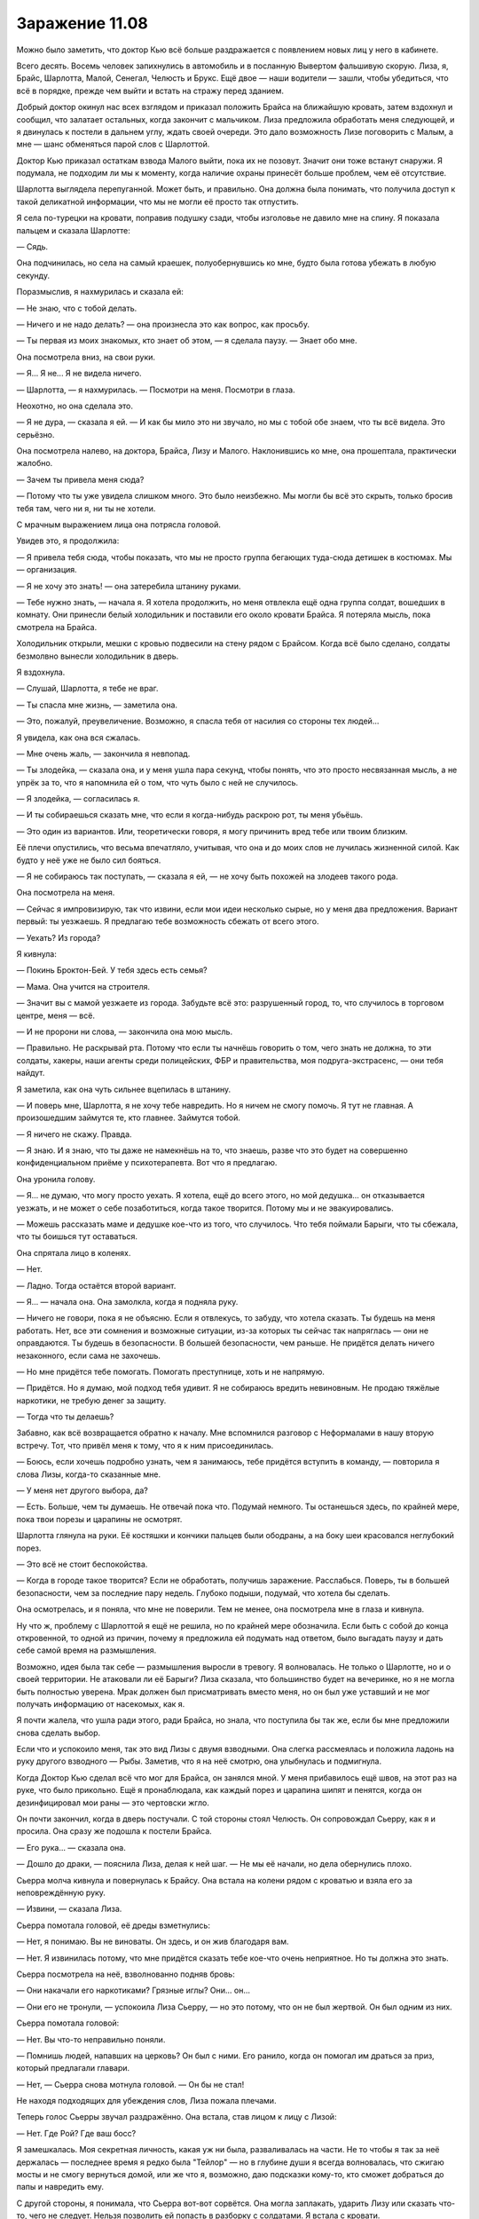﻿Заражение 11.08
#################




Можно было заметить, что доктор Кью всё больше раздражается с появлением новых лиц у него в кабинете.

Всего десять. Восемь человек запихнулись в автомобиль и в посланную Вывертом фальшивую скорую. Лиза, я, Брайс, Шарлотта, Малой, Сенегал, Челюсть и Брукс. Ещё двое — наши водители — зашли, чтобы убедиться, что всё в порядке, прежде чем выйти и встать на стражу перед зданием.

Добрый доктор окинул нас всех взглядом и приказал положить Брайса на ближайшую кровать, затем вздохнул и сообщил, что залатает остальных, когда закончит с мальчиком. Лиза предложила обработать меня следующей, и я двинулась к постели в дальнем углу, ждать своей очереди. Это дало возможность Лизе поговорить с Малым, а мне — шанс обменяться парой слов с Шарлоттой.

Доктор Кью приказал остаткам взвода Малого выйти, пока их не позовут. Значит они тоже встанут снаружи. Я подумала, не подходим ли мы к моменту, когда наличие охраны принесёт больше проблем, чем её отсутствие.

Шарлотта выглядела перепуганной. Может быть, и правильно. Она должна была понимать, что получила доступ к такой деликатной информации, что мы не могли её просто так отпустить.

Я села по-турецки на кровати, поправив подушку сзади, чтобы изголовье не давило мне на спину. Я показала пальцем и сказала Шарлотте:

— Сядь.

Она подчинилась, но села на самый краешек, полуобернувшись ко мне, будто была готова убежать в любую секунду.

Поразмыслив, я нахмурилась и сказала ей:

— Не знаю, что с тобой делать.

— Ничего и не надо делать? — она произнесла это как вопрос, как просьбу.

— Ты первая из моих знакомых, кто знает об этом, — я сделала паузу. — Знает обо мне.

Она посмотрела вниз, на свои руки.

— Я... Я не... Я не видела ничего.

— Шарлотта, — я нахмурилась. — Посмотри на меня. Посмотри в глаза.

Неохотно, но она сделала это.

— Я не дура, — сказала я ей. — И как бы мило это ни звучало, но мы с тобой обе знаем, что ты всё видела. Это серьёзно.

Она посмотрела налево, на доктора, Брайса, Лизу и Малого. Наклонившись ко мне, она прошептала, практически жалобно. 

— Зачем ты привела меня сюда?

— Потому что ты уже увидела слишком много. Это было неизбежно. Мы могли бы всё это скрыть, только бросив тебя там, чего ни я, ни ты не хотели. 

С мрачным выражением лица она потрясла головой.

Увидев это, я продолжила:

— Я привела тебя сюда, чтобы показать, что мы не просто группа бегающих туда-сюда детишек в костюмах. Мы — организация.

— Я не хочу это знать! — она затеребила штанину руками.

— Тебе нужно знать, — начала я. Я хотела продолжить, но меня отвлекла ещё одна группа солдат, вошедших в комнату. Они принесли белый холодильник и поставили его около кровати Брайса. Я потеряла мысль, пока смотрела на Брайса.

Холодильник открыли, мешки с кровью подвесили на стену рядом с Брайсом. Когда всё было сделано, солдаты безмолвно вынесли холодильник в дверь.

Я вздохнула.

— Слушай, Шарлотта, я тебе не враг.

— Ты спасла мне жизнь, — заметила она.

— Это, пожалуй, преувеличение. Возможно, я спасла тебя от насилия со стороны тех людей...

Я увидела, как она вся сжалась.

— Мне очень жаль, — закончила я невпопад.

— Ты злодейка, — сказала она, и у меня ушла пара секунд, чтобы понять, что это просто несвязанная мысль, а не упрёк за то, что я напомнила ей о том, что чуть было с ней не случилось.

— Я злодейка, — согласилась я.

— И ты собираешься сказать мне, что если я когда-нибудь раскрою рот, ты меня убьёшь.

— Это один из вариантов. Или, теоретически говоря, я могу причинить вред тебе или твоим близким.

Её плечи опустились, что весьма впечатляло, учитывая, что она и до моих слов не лучилась жизненной силой. Как будто у неё уже не было сил бояться.

— Я не собираюсь так поступать, — сказала я ей, — не хочу быть похожей на злодеев такого рода.

Она посмотрела на меня.

— Сейчас я импровизирую, так что извини, если мои идеи несколько сырые, но у меня два предложения. Вариант первый: ты уезжаешь. Я предлагаю тебе возможность сбежать от всего этого.

— Уехать? Из города?

Я кивнула:

— Покинь Броктон-Бей. У тебя здесь есть семья?

— Мама. Она учится на строителя.

— Значит вы с мамой уезжаете из города. Забудьте всё это: разрушенный город, то, что случилось в торговом центре, меня — всё.

— И не пророни ни слова, — закончила она мою мысль.

— Правильно. Не раскрывай рта. Потому что если ты начнёшь говорить о том, чего знать не должна, то эти солдаты, хакеры, наши агенты среди полицейских, ФБР и правительства, моя подруга-экстрасенс, — они тебя найдут.

Я заметила, как она чуть сильнее вцепилась в штанину.

— И поверь мне, Шарлотта, я не хочу тебе навредить. Но я ничем не смогу помочь. Я тут не главная. А произошедшим займутся те, кто главнее. Займутся тобой.

— Я ничего не скажу. Правда.

— Я знаю. И я знаю, что ты даже не намекнёшь на то, что знаешь, разве что это будет на совершенно конфиденциальном приёме у психотерапевта. Вот что я предлагаю.

Она уронила голову. 

— Я... не думаю, что могу просто уехать. Я хотела, ещё до всего этого, но мой дедушка... он отказывается уезжать, и не может о себе позаботиться, когда такое творится. Потому мы и не эвакуировались.

— Можешь рассказать маме и дедушке кое-что из того, что случилось. Что тебя поймали Барыги, что ты сбежала, что ты боишься тут оставаться.

Она спрятала лицо в коленях.

— Нет.

— Ладно. Тогда остаётся второй вариант.

— Я... — начала она. Она замолкла, когда я подняла руку.

— Ничего не говори, пока я не объясню. Если я отвлекусь, то забуду, что хотела сказать. Ты будешь на меня работать. Нет, все эти сомнения и возможные ситуации, из-за которых ты сейчас так напряглась — они не оправдаются. Ты будешь в безопасности. В большей безопасности, чем раньше. Не придётся делать ничего незаконного, если сама не захочешь.

— Но мне придётся тебе помогать. Помогать преступнице, хоть и не напрямую.

— Придётся. Но я думаю, мой подход тебя удивит. Я не собираюсь вредить невиновным. Не продаю тяжёлые наркотики, не требую денег за защиту.

— Тогда что ты делаешь?

Забавно, как всё возвращается обратно к началу. Мне вспомнился разговор с Неформалами в нашу вторую встречу. Тот, что привёл меня к тому, что я к ним присоединилась.

— Боюсь, если хочешь подробно узнать, чем я занимаюсь, тебе придётся вступить в команду, — повторила я слова Лизы, когда-то сказанные мне.

— У меня нет другого выбора, да?

— Есть. Больше, чем ты думаешь. Не отвечай пока что. Подумай немного. Ты останешься здесь, по крайней мере, пока твои порезы и царапины не осмотрят.

Шарлотта глянула на руки. Её костяшки и кончики пальцев были ободраны, а на боку шеи красовался неглубокий порез.

— Это всё не стоит беспокойства.

— Когда в городе такое творится? Если не обработать, получишь заражение. Расслабься. Поверь, ты в большей безопасности, чем за последние пару недель. Глубоко подыши, подумай, что хотела бы сделать.

Она осмотрелась, и я поняла, что мне не поверили. Тем не менее, она посмотрела мне в глаза и кивнула.

Ну что ж, проблему с Шарлоттой я ещё не решила, но по крайней мере обозначила. Если быть с собой до конца откровенной, то одной из причин, почему я предложила ей подумать над ответом, было выгадать паузу и дать себе самой время на размышления.

Возможно, идея была так себе — размышления выросли в тревогу. Я волновалась. Не только о Шарлотте, но и о своей территории. Не атаковали ли её Барыги? Лиза сказала, что большинство будет на вечеринке, но я не могла быть полностью уверена. Мрак должен был присматривать вместо меня, но он был уже уставший и не мог получать информацию от насекомых, как я.

Я почти жалела, что ушла ради этого, ради Брайса, но знала, что поступила бы так же, если бы мне предложили снова сделать выбор.

Если что и успокоило меня, так это вид Лизы с двумя взводными. Она слегка рассмеялась и положила ладонь на руку другого взводного — Рыбы. Заметив, что я на неё смотрю, она улыбнулась и подмигнула.

Когда Доктор Кью сделал всё что мог для Брайса, он занялся мной. У меня прибавилось ещё швов, на этот раз на руке, что было прикольно. Ещё я пронаблюдала, как каждый порез и царапина шипят и пенятся, когда он дезинфицировал мои раны — это чертовски жгло.

Он почти закончил, когда в дверь постучали. С той стороны стоял Челюсть. Он сопровождал Сьерру, как я и просила. Она сразу же подошла к постели Брайса.

— Его рука... — сказала она.

— Дошло до драки, — пояснила Лиза, делая к ней шаг. — Не мы её начали, но дела обернулись плохо.

Сьерра молча кивнула и повернулась к Брайсу. Она встала на колени рядом с кроватью и взяла его за неповреждённую руку.

— Извини, — сказала Лиза.

Сьерра помотала головой, её дреды взметнулись:

— Нет, я понимаю. Вы не виноваты. Он здесь, и он жив благодаря вам.

— Нет. Я извинилась потому, что мне придётся сказать тебе кое-что очень неприятное. Но ты должна это знать.

Сьерра посмотрела на неё, взволнованно подняв бровь:

— Они накачали его наркотиками? Грязные иглы? Они... он...

— Они его не тронули, — успокоила Лиза Сьерру, — но это потому, что он не был жертвой. Он был одним из них.

Сьерра помотала головой:

— Нет. Вы что-то неправильно поняли.

— Помнишь людей, напавших на церковь? Он был с ними. Его ранило, когда он помогал им драться за приз, который предлагали главари.

— Нет, — Сьерра снова мотнула головой. — Он бы не стал!

Не находя подходящих для убеждения слов, Лиза пожала плечами.

Теперь голос Сьерры звучал раздражённо. Она встала, став лицом к лицу с Лизой:

— Нет. Где Рой? Где ваш босс?

Я замешкалась. Моя секретная личность, какая уж ни была, разваливалась на части. Не то чтобы я так за неё держалась — последнее время я редко была "Тейлор" — но в глубине души я всегда волновалась, что сжигаю мосты и не смогу вернуться домой, или же что я, возможно, даю подсказки кому-то, кто сможет добраться до папы и навредить ему.

С другой стороны, я понимала, что Сьерра вот-вот сорвётся. Она могла заплакать, ударить Лизу или сказать что-то, чего не следует. Нельзя позволить ей попасть в разборку с солдатами. Я встала с кровати.

— Сьерра, — позвала я.

Она развернулась ко мне. Я смотрела, как менялось выражение её лица, когда она уставилась на меня и поняла, кто я такая.

— Ты ранена... — сказала она, практически ошеломлённая осознанием. Насколько я плохо выглядела, что это отвлекло её от брата? Или же это понимание, что и суперзлодея можно ранить?

— Всё пошло наперекосяк, — сказала я. Потом добавила, подчеркивая свои слова: — Лиза сказала правду.

Она помотала головой:

— Это бессмыслица. Он бы этого не сделал. Это не похоже на парня, с которым я выросла, вместе с которым я сидела за семейным столом.

Лиза сказала из-за её спины: 

— Его родители были в больнице, дома и школы не осталось, он был испуганным, загнанным в тупик парнишкой, которому предложили компанию и возможность что-то изменить в своей жизни. Примерно так завлекают в секты. Они охотятся на людей в самый тяжёлый момент их жизни, заблудших, без привязанностей, голодных и слабых. Многие недооценивают, насколько легко они могут заполучить человека.

— Блядь, — Сьерра повернулась и пнула боковину кровати Брайса, — это что, его извиняет? Так легко он не отделается! Он присоединился к ним, как ты сказала! Ему не промывали мозги, когда он, блядь, решил с ними пойти!

Она снова ударила кровать с такой силой, что та отъехала на от неё на несколько сантиметров.

Я заметила, что доктор дёрнулся в ответ на нападение на мебель и пациента, но Малой, Челюсть и Рыба среагировали первыми.

— Ребята, стойте, — приказала я.

Они подчинились. Было немного странно, что меня слушались. Сьерра повернулась и увидела солдат, на её лице появился испуг.

— Легко он не отделается, — сказала я, — он потерял большую часть ладони. Я не доктор, но он может потерять и остальное, смотря как наладится кровообращение.

— Потеряет оставшиеся пальцы, кроме большого, — уточнил врач.

— Так что ему жить остаток жизни с напоминанием о своей ошибке, — продолжила я. — Более важный вопрос — что нам с ним делать.

Сьерра была настолько озабочена ответственностью, виной и предательством, что ей потребовалось время, чтобы осознать проблемы, возникшие с возвращением брата. Я увидела, когда до неё дошло, что она может снова потерять Брайса, если он опять решит податься в бега.

Доктор Кью, очевидно, не ценил драму. Когда он более-менее убедился, что Сьерра не станет беспокоить его пациента, он поднялся и подошёл к Шарлотте, чтобы начать её штопать. Я увела Сьерру от постели брата в дальний угол комнаты, где она бы никому не мешала, недалеко от Шарлотты и доктора.

— Мы можем оставить его? — спросила она, когда мы остановились.

— Могу ли я дать ему приют? Теоретически — да. Но он просто сбежит. Не то чтобы ему было куда бежать, но...

Я остановилась, когда заметила непонимание на её лице.

— Возможно, Барыгам крышка.

— Из-за тебя?

Я покачала головой. 

— Кое-кто другой. Их руководство сильно облажалось, будет тяжело заставить последователей уважать их после того, как им так надрали задницы. Настоящие преступники всё ещё будут на улицах, скорее всего, но уже без организации. Добавь усобицу, соперничающие группировки, жадность... Они не будут так методичны.

— Но та девушка сказала, что мой брат был с теми людьми из церкви, он может найти их или они найдут его.

— Не стоит о них беспокоиться, — сказала я ей.

Её глаза расширились. 

— Потому что я попросила тебя их урыть?

Как же правильно ответить? Я уже чувствовала: что бы я ни сказала, это обидит её. Если "да", она будет в ужасе, если "нет" — будет ли это выглядеть моей ошибкой?

— Отчасти, да, — признала я, оставив подробности за кадром.

Она наморщила лоб.

— Ладно, — произнесла я, — мне нужно вернуться на мою территорию. Если тебе негде жить, можешь пойти со мной, но нам необходимо решить, что делать с Брайсом.

— Может, держать его в заключении? Пока он не придёт в себя?

— Я могла бы, если бы считала, что из этого что-то получится. Но он только накопит злость и обиду за то, что его заперли, и будет ещё больше желать сбежать.

— Но он сбежит в любом случае.

— Может быть. Он не поверит мне, если я расскажу про судьбу его приятелей. 

То, что Лиза наврала ему про Сьерру, тоже не поможет.

— Тогда что нам делать?

Я не знала, что ответить. Я повернулась и громко позвала:

— Лиза!

Она оторвалась от разговора с Малым и Рыбой, чтобы присоединиться к нам. 

— Чё?

— Мы беспокоимся, что парнишка сбежит. У тебя есть мысли, что может сработать?

Она пожала плечами. 

— Может дать ему то, чего он хочет?

— Чего?

— Он хочет азарта, ощущения, что он взрослый, уважения и, может быть, немного власти, после того, как он, потеряв дом, семью и безопасность чувствует себя совершенно бессильным.

— Хорошо, и как нам это сделать?

— С твоего согласия, я приму его к себе.

— Это выглядит феерически плохой идеей.

— Солдаты смогут позаботиться о его поведении. Я не будут подпускать его к Бруксу и Сенегалу. Малой, Притт и Челюсть будут присматривать и внушат ему немного дисциплины, а также они вполне способны выследить его, если ему вздумается сбежать. Он сначала это возненавидит — солдаты, устраивающие ему весёленькую жизнь, потерянная рука до кучи, но я думаю, что он приживётся, особенно когда займётся чем-то реальным. В конце концов, какой мальчишка не мечтает стать тайным агентом?

У меня были сомнения, но я не хотела оспаривать идею Лизы. Так что я повернулась к Сьерре и спросила:

— Что думаешь?

Она нахмурилась. 

— Может, на какое-то время? Я не хочу, чтобы он был в чём-то замешан, особенно когда опять начнётся школа, и мы начнём приводить всё в нормальное состояние.

— Можно и на время, — обнадёжила Лиза.

— Он не пострадает?

— Девяносто процентов времени с ним будет один из этих парней, — Лиза указала на Малого, Челюсть и Рыбу.

Я заметила взгляд Сьерры, направленный на мои раны, и я точно знала, о чём она подумала. И всё равно, она ничего не сказала по этому поводу.

— Хорошо. Но я тоже присоединюсь, чтобы присматривать за ним.

— Я бы не отказалась от ещё одного новобранца, — улыбнулась Лиза. Она повернулась ко мне. — Но Рой встретила тебя первой.

Взгляд Сьерры заметался между нами, и она спросила Лизу:

— Ты разве не работаешь на Рой?

— Веришь или нет, мы партнёры, — ответила Лиза. — Мы контролируем разные территории.

— О. Две территории.

— Девять, — поправила её Лиза. — Девять злодеев, девять территорий. В городе не становится лучше, текущие управленцы некомпетентны, поэтому мы берёмся за дело.

— Вы пытаетесь что-то исправить?

— Некоторые из нас. Большинство из нас. Некоторые по велению души, как Рой, остальные — потому что знаем: когда всё наладится, мы будем частью нового порядка, — ухмыльнулась Лиза.

Я перебила:

— В общих чертах, этим мы и занимаемся. Ты слышала, что я сказала людям на своей территории. Я хочу, чтобы они были накормлены и в безопасности, я хочу помочь тебе и твоему брату. Если ты работаешь на меня, то этим ты и будешь заниматься.

Сьерра покачала головой.

— Я сказала, что присоединюсь только потому, что хотела присматривать за братом.

Лиза пожала плечами.

— Тогда давай договоримся. Ты присоединяешься к группе Рой, и я даю тебе контактный номер. Кто бы ни присматривал за Брайсом, он будет на связи, чтобы в любое время, где бы то ни было, поделиться новостями о нём. Или передать ему трубку, если тебе этого захочется.

— Это не...

— Не идеально, да. Но Рой, скорее всего, даст тебе возможность заходить на мою территорию, чтобы навестить Брайса в любое время.

— Уж конечно, — вмешалась я.

— И не хочу лишний раз сыпать соль на рану, но он и так чувствует вину за своё предательство, плюс к этому у него сейчас возраст бунта против родителей, а ты — самое близкое, что у него осталось вместо них. Будет лучше, если ты просто дашь ему возможность перевести дух.

Я заметила мельчайшее изменение в выражении лица Сьерры, увидела, как она смотрит на Брайса, как сходятся её брови. Слова Лизы обидели её. Они были правдой, вне всяких сомнений, но я должна была найти способ осторожно донести до Лизы, что ей стоит подойти к этому разговору помягче.

— Хорошо, — сказала мне Сьерра, — но я могу в любой момент уйти.

— Ты можешь, — ответила я.

— И я уйду, в тот момент, когда ты нарушишь обещание или если Брайс будет ранен.

— Идёт.

Она протянула мне руку, и я пожала её.

— Тебе пора, — сказала Лиза, — я отправлю к тебе Сьерру вместе с одним из моих мальчиков, когда Брайс очнётся, и она убедится, что с ним всё в порядке. Я знаю, что у тебя руки чешутся проверить свою территорию.

Я кивнула.

— Спасибо. За помощь в поисках Брайса и за то, что здесь всё уладила.

Она улыбнулась и помахала мне:

— Без проблем, без проблем.

Я быстро обняла Лизу перед тем, как направиться к Шарлотте.

Торга не было. Она сидела достаточно близко, чтобы услышать часть нашего разговора, и, кроме того, она видела как мы решили вопрос со Сьеррой. Как бы то ни было, это успокоило её. Она уже не выглядела так неуверенно, как раньше, и протянула мне руку для пожатия.

— Ты уверена?

— Да.

— Потому что ты правда можешь покинуть город.

Она покачала головой:

— Мой дедушка должен остаться. Он провёл вторую половину жизни в своём доме, и я думаю, что отъезд убьёт его.

— Если ты так уверена, — сказала я ей. Она кивнула.

Я пожала ей руку.





***





— Мрак? — крикнула я вглубь своего логова, когда мы с Шарлоттой зашли внутрь. — Надень маску, у нас гости!

Несмотря на относительно наплевательское отношение Лизы к тайне своей личности и моё собственное раскрытие, не было никакого смысла выдавать и его тайную личность.

— Щас! — отозвался он сверху, и через мгновение спустился по ступенькам с надетым шлемом. Он замер, когда увидел меня:

— Что случилось?

— Небольшая потасовка, — ответила я. У меня была возможность посмотреться в зеркало. Синяк на скуле радовал жёлто-зелёной пестротой. — Были проблемы?

Он покачал головой. Он не был окутан тьмой, так что голос звучал нормально:

— Тишина. Твои усилия хоть увенчались успехом?

— Вроде того. Это Шарлотта, одна из моих новых... работников. — И как мне их называть? Приспешники, работники, миньоны?

— Уже набираешь народ, — он тихонько присвистнул.

— Два новых найма. Вторая девушка будет через некоторое время.

— Тебе стоит притормозить. Только прибыв сюда я узнал, что ты сделала, чтобы завладеть территорией. Я боялся, что ты спровоцировала войну и оставила меня всё разгребать, пока Лиза не сказала, что основные враги заняты другим.

— Извини.

— Без шуток, ты торопишься. Чертёнок и я только начали выгонять банды и других преступников с нашей территории. Мы даже ещё не решали, кто кого наймёт и как.

— Можно потом рассказать?

— Ты не обязана.

— Я хочу. Но... позже.

— У меня такое чувство, что я мешаю, — прервала Шарлотта. — Тут есть куда пойти, чтобы не висеть на вас репьём?

— На кухню, если голодна, или... — я остановилась, потому что она практически засияла, услышав предложение. Я показала на кухню. — Иди. Бери что угодно.

Было отрадно увидеть её ликование, когда она начала рыться в шкафчиках, чтобы найти залежи продуктов, от вкусняшек до макарон и банок газировки. Мрак и я перешли в пустую комнату, в который были сложены ящики с припасами, так чтобы мы могли видеть Шарлотту, но она не могла слышать нас.

— Если ты так напрягаешься, чтобы что-то мне доказать...

— Это не так.

— Хорошо, но тебе на самом деле не надо ничего доказывать. Ты знаешь, что Сплетница позвонила мне десять минут назад?

Десять минут назад. Мы с Шарлоттой тогда только вышли из кабинета врача и были на пути к логову. Я нахмурилась:

— И что она сказала?

— Устроила большую взбучку, что я слишком строг к тебе, после... тех откровений в госпитале, что я отвергаю тебя. Вкратце — обозвала дурнем.

Я почувствовала, как загорелись уши:

— Я сказала ей не вмешиваться!

— Ну, она всё равно вмешалась, и думаю, что правильно. Я был несколько туповат.

Я пожала плечами. Не могла согласиться, не обидев его, но и не могла отрицать. Я тоже по-своему была упрямой.

Он спросил:

— Может, будем квиты? Как я и говорил, мы можем стать когда-нибудь настоящими друзьями. Я хотел бы вернуться к тому, с чего начались наши отношения, если ты хочешь. Если это не слишком неловко...

Я покраснела ещё сильнее и поспешила прервать его до того, как он вспомнит о моём ослином признании.

— Всё норм. Да. Давай так и сделаем.

— Хорошо, — он хлопнул рукой по моему плечу. Знак братства, дружбы, с лёгким намеком на то, что я на расстоянии его руки. Или я слишком много выдумываю?

Я могла с этим примириться. Это было в разы лучше, чем тихая враждебность и боль, которую я в нём с некоторых пор чувствовала.

— Ничего, если я буду заскакивать к тебе? — спросил он. — Ну, чтобы обменяться новостями или просто потусить?

— Потусить звучит неплохо, — ответила я, снова чувствуя неловкость.

— Я собираюсь поспать. Долгий день. Позаботься о себе, лады? — сказал он вместо прощания, направившись к двери.

— Ты тоже, — кивнула я.

Когда я зашла на кухню, у Шарлотты в одной руке была коробка штруделей-полуфабрикатов и коробка теста для печенек в другой. Она умыла лицо, на котором остались только небольшие следы того жуткого макияжа, став просто в разы моложе, и, совсем как маленький ребёнок, спросила:

— Можно мне воспользоваться твоей духовкой?

— Конечно, но оставь и мне немного, — улыбнулась я.

И пока мой новый миньон разбиралась с духовкой, я смогла на секунду притормозить. Сомнения и неуверенность всё ещё давили на меня, но я не чувствовала вины за то, что не продвинулась сегодня ещё сильнее. Я сделала что могла, выполняя свой план помощи Дине. И Лиза, и Брайан признали, что я делаю большие шаги вперёд, и это дало мне надежду, что, может быть, и Выверт окажется впечатлён.

Дела шли не идеально, но уже лучше. Я снова могла говорить с Брайаном, я продвигалась со своими планами, а Лиза — со своими. В каком-то уголке души я чувствовала, что наконец-то начала осуществлять мечту, которая у меня была в начале года — мечту стать супергероем.

Я была злодеем. Я оставила человека умирать. Может быть, это будет сильнее давить на мою совесть, когда я высплюсь, и мои мысли станут яснее. А может и нет. Но ведь я и пыталась бескорыстно помогать людям. Я вернула Сьерре брата. Я спасла Шарлотту. И была от этого счастлива.

В конце концов, если сильно не зацикливаться, я ощутила осторожный оптимизм впервые за долгое время. Впервые за недели, месяцы, я ощущала, что всё получится.